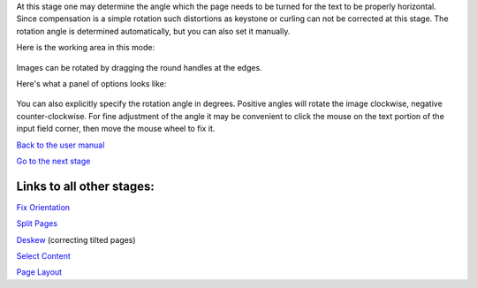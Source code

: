 At this stage one may determine the angle which the page needs to be
turned for the text to be properly horizontal. Since compensation is a
simple rotation such distortions as keystone or curling can not be
corrected at this stage. The rotation angle is determined automatically,
but you can also set it manually.

Here is the working area in this mode:

.. figure:: https://github.com/scantailor/scantailor/wiki/images/Deskew_main_tab.jpeg
   :alt: 

Images can be rotated by dragging the round handles at the edges.

Here's what a panel of options looks like:

.. figure:: https://github.com/scantailor/scantailor/wiki/images/Deskew_param_tab-en.png
   :alt: 

You can also explicitly specify the rotation angle in degrees. Positive
angles will rotate the image clockwise, negative counter-clockwise. For
fine adjustment of the angle it may be convenient to click the mouse on
the text portion of the input field corner, then move the mouse wheel to
fix it.

`Back to the user manual <User-Guide>`__

`Go to the next stage <Select-Content>`__

Links to all other stages:
--------------------------

`Fix Orientation <Fix-Orientation>`__

`Split Pages <Split-Pages>`__

`Deskew <Deskew>`__ (correcting tilted pages)

`Select Content <Select-Content>`__

`Page Layout <Page-Layout>`__
